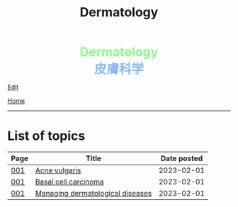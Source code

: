 #+TITLE: Dermatology

#+BEGIN_EXPORT html
<div style="color: #8ffa89; background-color: transparent; font-weight: bolder; font-size: 2em; text-align: center;">Dermatology</div>
<div style="color: #89b7fa; background-color: transparent; font-weight: bold; font-size: 2em; text-align: center;">皮膚科学</div>
#+END_EXPORT

[[https://github.com/ahisu6/ahisu6.github.io/edit/main/src/d/index.org][Edit]]

[[file:../index.org][Home]]

-----

* List of topics
:PROPERTIES:
:CUSTOM_ID: dtopics
:END:

#+ATTR_HTML: :class sortable
| Page | Title                            | Date posted |
|------+----------------------------------+-------------|
| [[file:./001.org][001]]  | [[https://ahisu6.github.io/d/001.html#org8c6625b][Acne vulgaris]]                    |  2023-02-01 |
| [[file:./001.org][001]]  | [[https://ahisu6.github.io/d/001.html#org0ed41ab][Basal cell carcinoma]]             |  2023-02-01 |
| [[file:./001.org][001]]  | [[https://ahisu6.github.io/d/001.html#orgfeecfe4][Managing dermatological diseases]] |  2023-02-01 |

#+BEGIN_EXPORT html
<script src="https://ahisu6.github.io/assets/js/sortTable.js"></script>
#+END_EXPORT
